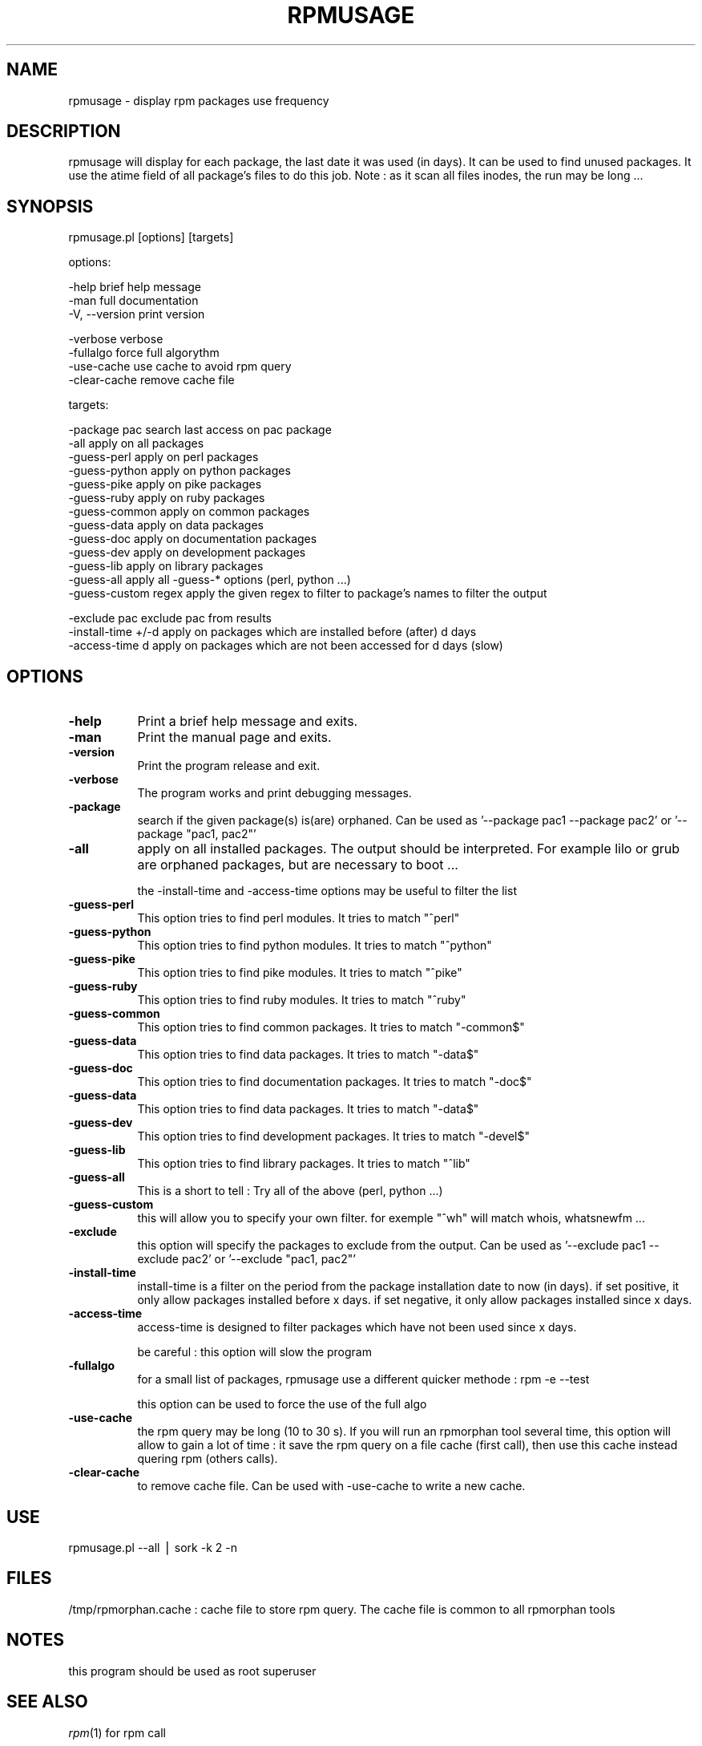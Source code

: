 .\" Automatically generated by Pod::Man v1.37, Pod::Parser v1.14
.\"
.\" Standard preamble:
.\" ========================================================================
.de Sh \" Subsection heading
.br
.if t .Sp
.ne 5
.PP
\fB\\$1\fR
.PP
..
.de Sp \" Vertical space (when we can't use .PP)
.if t .sp .5v
.if n .sp
..
.de Vb \" Begin verbatim text
.ft CW
.nf
.ne \\$1
..
.de Ve \" End verbatim text
.ft R
.fi
..
.\" Set up some character translations and predefined strings.  \*(-- will
.\" give an unbreakable dash, \*(PI will give pi, \*(L" will give a left
.\" double quote, and \*(R" will give a right double quote.  | will give a
.\" real vertical bar.  \*(C+ will give a nicer C++.  Capital omega is used to
.\" do unbreakable dashes and therefore won't be available.  \*(C` and \*(C'
.\" expand to `' in nroff, nothing in troff, for use with C<>.
.tr \(*W-|\(bv\*(Tr
.ds C+ C\v'-.1v'\h'-1p'\s-2+\h'-1p'+\s0\v'.1v'\h'-1p'
.ie n \{\
.    ds -- \(*W-
.    ds PI pi
.    if (\n(.H=4u)&(1m=24u) .ds -- \(*W\h'-12u'\(*W\h'-12u'-\" diablo 10 pitch
.    if (\n(.H=4u)&(1m=20u) .ds -- \(*W\h'-12u'\(*W\h'-8u'-\"  diablo 12 pitch
.    ds L" ""
.    ds R" ""
.    ds C` ""
.    ds C' ""
'br\}
.el\{\
.    ds -- \|\(em\|
.    ds PI \(*p
.    ds L" ``
.    ds R" ''
'br\}
.\"
.\" If the F register is turned on, we'll generate index entries on stderr for
.\" titles (.TH), headers (.SH), subsections (.Sh), items (.Ip), and index
.\" entries marked with X<> in POD.  Of course, you'll have to process the
.\" output yourself in some meaningful fashion.
.if \nF \{\
.    de IX
.    tm Index:\\$1\t\\n%\t"\\$2"
..
.    nr % 0
.    rr F
.\}
.\"
.\" For nroff, turn off justification.  Always turn off hyphenation; it makes
.\" way too many mistakes in technical documents.
.hy 0
.if n .na
.\"
.\" Accent mark definitions (@(#)ms.acc 1.5 88/02/08 SMI; from UCB 4.2).
.\" Fear.  Run.  Save yourself.  No user-serviceable parts.
.    \" fudge factors for nroff and troff
.if n \{\
.    ds #H 0
.    ds #V .8m
.    ds #F .3m
.    ds #[ \f1
.    ds #] \fP
.\}
.if t \{\
.    ds #H ((1u-(\\\\n(.fu%2u))*.13m)
.    ds #V .6m
.    ds #F 0
.    ds #[ \&
.    ds #] \&
.\}
.    \" simple accents for nroff and troff
.if n \{\
.    ds ' \&
.    ds ` \&
.    ds ^ \&
.    ds , \&
.    ds ~ ~
.    ds /
.\}
.if t \{\
.    ds ' \\k:\h'-(\\n(.wu*8/10-\*(#H)'\'\h"|\\n:u"
.    ds ` \\k:\h'-(\\n(.wu*8/10-\*(#H)'\`\h'|\\n:u'
.    ds ^ \\k:\h'-(\\n(.wu*10/11-\*(#H)'^\h'|\\n:u'
.    ds , \\k:\h'-(\\n(.wu*8/10)',\h'|\\n:u'
.    ds ~ \\k:\h'-(\\n(.wu-\*(#H-.1m)'~\h'|\\n:u'
.    ds / \\k:\h'-(\\n(.wu*8/10-\*(#H)'\z\(sl\h'|\\n:u'
.\}
.    \" troff and (daisy-wheel) nroff accents
.ds : \\k:\h'-(\\n(.wu*8/10-\*(#H+.1m+\*(#F)'\v'-\*(#V'\z.\h'.2m+\*(#F'.\h'|\\n:u'\v'\*(#V'
.ds 8 \h'\*(#H'\(*b\h'-\*(#H'
.ds o \\k:\h'-(\\n(.wu+\w'\(de'u-\*(#H)/2u'\v'-.3n'\*(#[\z\(de\v'.3n'\h'|\\n:u'\*(#]
.ds d- \h'\*(#H'\(pd\h'-\w'~'u'\v'-.25m'\f2\(hy\fP\v'.25m'\h'-\*(#H'
.ds D- D\\k:\h'-\w'D'u'\v'-.11m'\z\(hy\v'.11m'\h'|\\n:u'
.ds th \*(#[\v'.3m'\s+1I\s-1\v'-.3m'\h'-(\w'I'u*2/3)'\s-1o\s+1\*(#]
.ds Th \*(#[\s+2I\s-2\h'-\w'I'u*3/5'\v'-.3m'o\v'.3m'\*(#]
.ds ae a\h'-(\w'a'u*4/10)'e
.ds Ae A\h'-(\w'A'u*4/10)'E
.    \" corrections for vroff
.if v .ds ~ \\k:\h'-(\\n(.wu*9/10-\*(#H)'\s-2\u~\d\s+2\h'|\\n:u'
.if v .ds ^ \\k:\h'-(\\n(.wu*10/11-\*(#H)'\v'-.4m'^\v'.4m'\h'|\\n:u'
.    \" for low resolution devices (crt and lpr)
.if \n(.H>23 .if \n(.V>19 \
\{\
.    ds : e
.    ds 8 ss
.    ds o a
.    ds d- d\h'-1'\(ga
.    ds D- D\h'-1'\(hy
.    ds th \o'bp'
.    ds Th \o'LP'
.    ds ae ae
.    ds Ae AE
.\}
.rm #[ #] #H #V #F C
.\" ========================================================================
.\"
.IX Title "RPMUSAGE 1"
.TH RPMUSAGE 1 "2007-03-07" "perl v5.8.6" "User Contributed Perl Documentation"
.SH "NAME"
rpmusage \- display rpm packages use frequency
.SH "DESCRIPTION"
.IX Header "DESCRIPTION"
rpmusage will display for each package, the last date it was used (in days). It can be used
to find unused packages. It use the atime field of all package's files to do this job.
Note : as it scan all files inodes, the run may be long ...
.SH "SYNOPSIS"
.IX Header "SYNOPSIS"
rpmusage.pl  [options] [targets]
.PP
options:
.PP
.Vb 3
\&   -help                brief help message
\&   -man                 full documentation
\&   -V, --version        print version
.Ve
.PP
.Vb 4
\&   -verbose             verbose
\&   -fullalgo            force full algorythm
\&   -use-cache           use cache to avoid rpm query
\&   -clear-cache remove cache file
.Ve
.PP
targets:
.PP
.Vb 13
\&   -package pac         search last access on pac package
\&   -all                 apply on all packages
\&   -guess-perl          apply on perl packages
\&   -guess-python        apply on python packages
\&   -guess-pike          apply on pike packages
\&   -guess-ruby          apply on ruby packages
\&   -guess-common        apply on common packages
\&   -guess-data          apply on data packages
\&   -guess-doc           apply on documentation packages
\&   -guess-dev           apply on development packages
\&   -guess-lib           apply on library packages
\&   -guess-all           apply all -guess-* options (perl, python ...)
\&   -guess-custom regex  apply the given regex to filter to package's names to filter the output
.Ve
.PP
.Vb 3
\&   -exclude pac         exclude pac from results
\&   -install-time +/-d   apply on packages which are installed before (after) d days
\&   -access-time d       apply on packages which are not been accessed for d days (slow)
.Ve
.SH "OPTIONS"
.IX Header "OPTIONS"
.IP "\fB\-help\fR" 8
.IX Item "-help"
Print a brief help message and exits.
.IP "\fB\-man\fR" 8
.IX Item "-man"
Print the manual page and exits.
.IP "\fB\-version\fR" 8
.IX Item "-version"
Print the program release and exit.
.IP "\fB\-verbose\fR" 8
.IX Item "-verbose"
The program works and print debugging messages.
.IP "\fB\-package\fR" 8
.IX Item "-package"
search if the given package(s) is(are) orphaned.
Can be used as '\-\-package pac1 \-\-package pac2'
or '\-\-package \*(L"pac1, pac2\*(R"'
.IP "\fB\-all\fR" 8
.IX Item "-all"
apply on all installed packages. The output should be interpreted.
For example lilo or grub are orphaned packages, but are necessary
to boot ...
.Sp
the \-install\-time and \-access\-time options may be useful to filter the list
.IP "\fB\-guess\-perl\fR" 8
.IX Item "-guess-perl"
This option tries to find perl modules. It tries to match \*(L"^perl\*(R"
.IP "\fB\-guess\-python\fR" 8
.IX Item "-guess-python"
This option tries to find python modules. It tries to match \*(L"^python\*(R"
.IP "\fB\-guess\-pike\fR" 8
.IX Item "-guess-pike"
This option tries to find pike modules. It tries to match \*(L"^pike\*(R"
.IP "\fB\-guess\-ruby\fR" 8
.IX Item "-guess-ruby"
This option tries to find ruby modules. It tries to match \*(L"^ruby\*(R"
.IP "\fB\-guess\-common\fR" 8
.IX Item "-guess-common"
This option tries to find common packages. It tries to match \*(L"\-common$\*(R"
.IP "\fB\-guess\-data\fR" 8
.IX Item "-guess-data"
This option tries to find data packages. It tries to match \*(L"\-data$\*(R"
.IP "\fB\-guess\-doc\fR" 8
.IX Item "-guess-doc"
This option tries to find documentation packages. It tries to match \*(L"\-doc$\*(R"
.IP "\fB\-guess\-data\fR" 8
.IX Item "-guess-data"
This option tries to find data packages. It tries to match \*(L"\-data$\*(R"
.IP "\fB\-guess\-dev\fR" 8
.IX Item "-guess-dev"
This option tries to find development packages. It tries to match \*(L"\-devel$\*(R"
.IP "\fB\-guess\-lib\fR" 8
.IX Item "-guess-lib"
This option tries to find library packages. It tries to match \*(L"^lib\*(R"
.IP "\fB\-guess\-all\fR" 8
.IX Item "-guess-all"
This is a short to tell : Try all of the above (perl, python ...)
.IP "\fB\-guess\-custom\fR" 8
.IX Item "-guess-custom"
this will allow you to specify your own filter. for exemple \*(L"^wh\*(R" 
will match whois, whatsnewfm ...
.IP "\fB\-exclude\fR" 8
.IX Item "-exclude"
this option will specify the packages to exclude from the output.
Can be used as '\-\-exclude pac1 \-\-exclude pac2'
or '\-\-exclude \*(L"pac1, pac2\*(R"'
.IP "\fB\-install\-time\fR" 8
.IX Item "-install-time"
install-time is a filter on the period from the package installation date to now (in days).
if set positive, it only allow packages installed before x days.
if set negative, it only allow packages installed since x days.
.IP "\fB\-access\-time\fR" 8
.IX Item "-access-time"
access-time is designed to filter packages which have not been used since x days.
.Sp
be careful : this option will slow the program
.IP "\fB\-fullalgo\fR" 8
.IX Item "-fullalgo"
for a small list of packages, rpmusage use a different quicker methode : rpm \-e \-\-test
.Sp
this option can be used to force the use of the full algo
.IP "\fB\-use\-cache\fR" 8
.IX Item "-use-cache"
the rpm query may be long (10 to 30 s). If you will run an rpmorphan tool
several time, this option will allow to gain a lot of time :
it save the rpm query on a file cache (first call), then
use this cache instead quering rpm (others calls).
.IP "\fB\-clear\-cache\fR" 8
.IX Item "-clear-cache"
to remove cache file. Can be used with \-use\-cache to write
a new cache.
.SH "USE"
.IX Header "USE"
rpmusage.pl \-\-all | sork \-k 2 \-n
.SH "FILES"
.IX Header "FILES"
/tmp/rpmorphan.cache : cache file to store rpm query. The cache
file is common to all rpmorphan tools
.SH "NOTES"
.IX Header "NOTES"
this program should be used as root superuser
.SH "SEE ALSO"
.IX Header "SEE ALSO"
\fIrpm\fR\|(1) for rpm call
.PP
\fIrpmorphan\fR\|(1) for rpmorphan use

.SH "COPYRIGHT"
.IX Header "COPYRIGHT"
Copyright (C) 2007 by Eric Gerbier
This program is free software; you can redistribute it and/or modify
it under the terms of the \s-1GNU\s0 General Public License as published by
the Free Software Foundation; either version 2 of the License, or
(at your option) any later version.
.SH "AUTHORS"
.IX Header "AUTHORS"
Eric Gerbier
.PP
you can report any bug or suggest to gerbier@users.sourceforge.net
